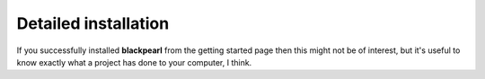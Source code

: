 .. installation:
    
Detailed installation
=====================

If you successfully installed **blackpearl** from the getting started page
then this might not be of interest, but it's useful to know exactly what a
project has done to your computer, I think.
